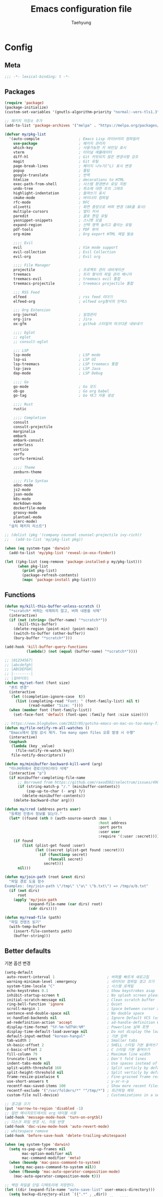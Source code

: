 #+TITLE: Emacs configuration file
#+AUTHOR: Taehyung
#+BABEL: :cache yes
#+PROPERTY: header-args :tangle yes
#+OPTIONS: toc:3 num:nil ^:nil \n:t

* Config
** Meta

#+begin_src emacs-lisp
;;; -*- lexical-binding: t -*-
#+end_src

** Packages

#+begin_src emacs-lisp
(require 'package)
(package-initialize)
(custom-set-variables '(gnutls-algorithm-priority "normal:-vers-tls1.3"))

;; 패키지 저장소 추가
(add-to-list 'package-archives '("melpa" . "https://melpa.org/packages/"))

(defvar my/pkg-list
  '(auto-compile                  ; Emacs Lisp 라이브러리 컴파일러
    use-package                   ; 패키지 관리자
    which-key                     ; 사용가능한 키 바인딩 표시
    vterm                         ; 터미널 에뮬레이터
    diff-hl                       ; Git 커밋되지 않은 변경사항 강조
    magit                         ; Git 유틸
    page-break-lines              ; 페이지 나누기(^L) 표시 변경
    popup                         ; 툴팁
    google-translate              ; 번역
    htmlize                       ; decorations to HTML
    exec-path-from-shell          ; 시스템 환경변수 로딩 지원
    undo-tree                     ; 취소에 대한 트리 그래프
    highlight-indentation         ; 들여쓰기 표시
    cmake-mode                    ; 바이너리 컴파일
    rfc-mode                      ; RFC
    olivetti                      ; 화면 중앙으로 버퍼 변경 (80줄 표시)
    multiple-cursors              ; 멀티 커서
    paredit                       ; 괄호 편집 유틸
    yasnippet-snippets            ; 스니펫 모음
    expand-region                 ; 선택 영역 늘리고 줄이는 유틸
    pdf-tools                     ; PDF 뷰어
    org-mime                      ; Org export HTML 메일 발송

    ;;;; Evil
    evil                          ; Vim mode support
    evil-collection               ; Evil Collection
    evil-org                      ; Evil org

    ;;;; File Manager
    projectile                    ; 프로젝트 관리 네비게이션
    treemacs                      ; 트리 형식의 파일 관리 매니저
    treemacs-evil                 ; treemacs evil 통합
    treemacs-projectile           ; treemacs projectile 통합

    ;;; RSS Feed
    elfeed                        ; rss feed 리더기
    elfeed-org                    ; elfeed org형식의 인덱스

    ;;; Org Extension
    org-journal                   ; 일정관리
    org-jira                      ; Jira
    ox-gfm                        ; github 스타일의 마크다운 내보내기

    ;;;; Eglot
    ;; eglot
    ;; consult-eglot

    ;;; LSP
    lsp-mode                      ; LSP mode
    lsp-ui                        ; LSP UI
    lsp-treemacs                  ; LSP treemacs 통합
    lsp-java                      ; LSP Java
    dap-mode                      ; LSP Debug

    ;;;; Go
    go-mode                       ; Go 모드
    ob-go                         ; Go org babel
    go-tag                        ; Go 태그 자동 생성

    ;;;; Rust
    rustic

    ;;;; Completion
    consult
    consult-projectile
    marginalia
    embark
    embark-consult
    orderless
    vertico
    corfu
    corfu-terminal

    ;;;; Theme
    zenburn-theme

    ;;;; File Syntax
    adoc-mode
    js2-mode
    json-mode
    k8s-mode
    markdown-mode
    dockerfile-mode
    groovy-mode
    plantuml-mode
    vimrc-mode)
  "설치 패키지 리스트")

;; (dolist (pkg '(company counsel counsel-projectile ivy-rich))
;;   (add-to-list 'my/pkg-list pkg))

(when (eq system-type 'darwin)
  (add-to-list 'my/pkg-list 'reveal-in-osx-finder))

(let ((pkg-list (seq-remove 'package-installed-p my/pkg-list)))
      (when pkg-list
        (print pkg-list)
        (package-refresh-contents)
        (mapc 'package-install pkg-list)))
#+end_src

** Functions

<<sec:defuns>>

#+begin_src emacs-lisp
(defun my/kill-this-buffer-unless-scratch ()
  "*scratch* 버퍼는 삭제하지 않고, 버퍼 내용을 삭제"
  (interactive)
  (if (not (string= (buffer-name) "*scratch*"))
      (kill-this-buffer)
    (delete-region (point-min) (point-max))
    (switch-to-buffer (other-buffer))
    (bury-buffer "*scratch*")))

(add-hook 'kill-buffer-query-functions
          (lambda() (not (equal (buffer-name) "*scratch*"))))

;; |01234567|
;; |abcdefgh|
;; |ABCDEFGH|
;; |--------|
;; |일바이트|
(defun my/set-font (font size)
  "폰트 변경"
  (interactive
   (let ((completion-ignore-case  t))
     (list (completing-read "Font: " (font-family-list) nil t)
           (read-number "Size: "))))
  (when (member font (font-family-list))
    (set-face-font 'default (font-spec :family font :size size))))

;; https://www.blogbyben.com/2022/05/gotcha-emacs-on-mac-os-too-many-files.html
(defun my/file-notify-rm-all-watches ()
  "Emacs에서 알림 감시 제거. Too many open files 오류 발생 시 수행"
  (interactive)
  (maphash
   (lambda (key _value)
     (file-notify-rm-watch key))
   file-notify-descriptors))

(defun my/minibuffer-backward-kill-word (arg)
  "미니버퍼에서 경로(단어)마다 삭제"
  (interactive "p")
  (if minibuffer-completing-file-name
      ;; Borrowed from https://github.com/raxod502/selectrum/issues/498#issuecomment-803283608
      (if (string-match-p "/." (minibuffer-contents))
          (zap-up-to-char (- arg) ?/)
        (delete-minibuffer-contents))
    (delete-backward-char arg)))

(defun my/cred (address ports user)
  "등록된 인증서 정보를 읽는다."
  (let* ((found (nth 0 (auth-source-search :max 1
                                           :host address
                                           :port ports
                                           :user user
                                           :require '(:user :secret)))))
    (if found
        (list (plist-get found :user)
              (let ((secret (plist-get found :secret)))
                (if (functionp secret)
                    (funcall secret)
                  secret)))
      nil)))

(defun my/join-path (root &rest dirs)
  "파일 경로 도움 함수
Examples: (my/join-path \"/tmp\" \"a\" \"b.txt\") => /tmp/a/b.txt"
  (if (not dirs)
      root
    (apply 'my/join-path
           (expand-file-name (car dirs) root)
           (cdr dirs))))

(defun my/read-file (path)
  "파일 컨텐츠 읽기"
  (with-temp-buffer
    (insert-file-contents path)
    (buffer-string)))
#+end_src

** Better defaults

기본 옵션 변경

#+begin_src emacs-lisp
(setq-default
 auto-revert-interval 1                        ; 버퍼를 빠르게 새로고침
 warning-minimum-level :emergency              ; 네이티브 컴파일 경고 끄기
 system-time-locale "C"                        ; 시스템 로케일
 echo-keystrokes 0.1                           ; Show keystrokes asap
 inhibit-startup-screen t                      ; No splash screen please
 initial-scratch-message nil                   ; Clean scratch buffer
 ring-bell-function 'ignore                    ; Quiet
 scroll-margin 1                               ; Space between cursor and top/bottom
 sentence-end-double-space nil                 ; No double space
 vc-handled-backends nil                       ; Ignore Default VCS (use magit)
 ad-redefinition-action 'accept                ; ad-handle-definition Warning ignore
 display-time-format "%Y-%m-%dT%H:%M"          ; Powerline 날짜 포맷
 display-time-default-load-average nil         ; Do not display the load average
 default-input-method "korean-hangul"          ; 기본 입력
 tab-width 2                                   ; Smaller tabs
 sh-basic-offset 2                             ; SHELL 스타일 기본 들여쓰기
 c-basic-offset 2                              ; C 스타일 기본 들여쓰기
 fill-column 79                                ; Maximum line width
 truncate-lines t                              ; Don't fold lines
 indent-tabs-mode nil                          ; Use spaces instead of tabs
 split-width-threshold 160                     ; Split verticly by default
 split-height-threshold nil                    ; Split verticly by default
 frame-resize-pixelwise t                      ; Fine-grained frame resize
 use-short-answers t                           ; y-or-n-p
 recentf-max-saved-items 100                   ; Show more recent files
 recentf-exclude '("/var/folders/*" "^/tmp/*") ; 최근파일 제외
 custom-file null-device)                      ; Customizations in a separate file

;; 경고음 끄기
(put 'narrow-to-region 'disabled -1)
;; 일반 메시지모드에서도 org 테이블 사용
(add-hook 'message-mode-hook 'turn-on-orgtbl)
;; 디스크 파일 변경 시, 자동 반영
(add-hook 'doc-view-mode-hook 'auto-revert-mode)
;; whitespace remove
(add-hook 'before-save-hook 'delete-trailing-whitespace)

(when (eq system-type 'darwin)
  (setq ns-pop-up-frames nil
        mac-option-modifier nil
        mac-command-modifier 'meta)
  (when (boundp 'mac-pass-command-to-system)
    (setq mac-pass-command-to-system nil))
  (when (fboundp 'mac-auto-operator-composition-mode)
    (mac-auto-operator-composition-mode t)))

;; 백업 파일을 단일 디렉토리에 저장한다.
(let ((dir (expand-file-name "auto-save-list" user-emacs-directory)))
  (setq backup-directory-alist `((".*" . ,dir))
        auto-save-file-name-transforms `((".*" ,dir t))))
#+end_src

비활성화 모드

#+begin_src emacs-lisp
(tool-bar-mode 0)
(scroll-bar-mode 0)
(menu-bar-mode 0)
(blink-cursor-mode 0)
#+end_src

활성화 모드

#+begin_src emacs-lisp
(column-number-mode 1)
(delete-selection-mode 1)
(dirtrack-mode 1)
(global-diff-hl-mode 1)
(global-so-long-mode 1)
(global-display-line-numbers-mode 1)
(recentf-mode 1)
(show-paren-mode 1)
(display-time-mode 1)

(which-key-mode 1)
(yas-global-mode 1)
#+end_src

라인에서 마이너 모드 숨김처리

#+begin_src emacs-lisp
;; https://emacs.stackexchange.com/questions/3925/hide-list-of-minor-modes-in-mode-line
(define-minor-mode minor-mode-blackout-mode
  "마이너모드는 라인모드에서 보이지 않도록 설정한다."
  :global t
  :lighter nil)

(catch 'done
  (mapc (lambda (x)
          (when (and (consp x)
                     (equal (cadr x) '("" minor-mode-alist)))
            (let ((original (copy-sequence x)))
              (setcar x 'minor-mode-blackout-mode)
              (setcdr x (list "" original)))
            (throw 'done t)))
        mode-line-modes))

(minor-mode-blackout-mode 1)
#+end_src

** Visual

#+begin_src emacs-lisp
;; 현재의 테마를 비활성화하고 로딩하도록 설정한다.
(defadvice load-theme
    (before disable-before-load
            (theme &optional no-confirm no-enable) activate)
  (mapc 'disable-theme custom-enabled-themes))

(load-theme 'zenburn t)
#+end_src

** Environment

#+begin_src emacs-lisp
(defun my-exec-path-from-shell-initialize ()
  (when (memq window-system '(mac ns x))
    (setq exec-path-from-shell-variables '("PATH" "TMPDIR" "GOROOT" "GOPATH" "JAVA_HOME"))
    (exec-path-from-shell-initialize)))
(add-hook 'after-init-hook 'my-exec-path-from-shell-initialize)
#+end_src

** Evil

#+begin_src emacs-lisp
(setq evil-want-integration t)
(setq evil-want-keybinding nil)

(require 'evil)
(require 'evil-collection)
(setq evil-undo-system 'undo-tree)

;; evil-collection mu4e 1.10 버전 호환성 이슈
(defun mu4e--main-action-str (str &optional func-or-shortcut))
(defun evil-collection-mu4e-update-main-view@override())
(advice-add 'evil-collection-mu4e-update-main-view :override #'evil-collection-mu4e-update-main-view@override)

(evil-collection-init)
(evil-mode 1)

(require 'evil-org)
(add-hook 'org-mode-hook 'evil-org-mode)
(evil-org-set-key-theme '(navigation insert textobjects additional calendar))

(require 'evil-org-agenda)
(evil-org-agenda-set-keys)

(evil-ex-define-cmd "q" 'kill-this-buffer)
(evil-ex-define-cmd "quit" 'evil-quit)
#+end_src

** Org

#+begin_src emacs-lisp
(setq org-startup-folded t
      org-adapt-indentation nil
      org-src-fontify-natively t
      org-src-tab-acts-natively t
      org-confirm-babel-evaluate nil
      org-edit-src-content-indentation 0
      org-imenu-depth 3
      org-log-done 'time
      org-babel-go-command "GO111MODULE=off go"
      org-agenda-window-setup 'current-window
      org-agenda-start-with-log-mode '(closed)
      org-agenda-tags-column -120       ; auto bug fix
      org-todo-keywords '((sequence "TODO(t)" "INPROGRESS(i)" "PAUSED(p)" "|"
                                    "DONE(d)" "CANCELED(c)"))
      org-agenda-files '("~/org/inbox.org" "~/org/gtd.org" "~/org/tickler.org")
      org-refile-targets '(("~/org/gtd.org" :maxlevel . 1)
                           ("~/org/someday.org" :level . 1)
                           ("~/org/tickler.org" :maxlevel . 2))
      org-capture-templates '(("t" "TODO [inbox]" entry (file "~/org/inbox.org") "* TODO %i%?")
                              ("T" "Tickler" entry (file "~/org/tickler.org") "* %i%? \n %U"))
      org-tag-alist '(("crypt" . ?c)
                      ("@home" . ?h)
                      ("@office" . ?o))
      org-html-postamble nil
      org-html-use-infojs nil
      org-html-head-include-default-style nil
      org-html-head "<style>pre {background-color: #3f3f3f;color: #dcdccc;}</style>")

(org-babel-do-load-languages
 'org-babel-load-languages
 '((python . t)
   (ditaa . t)
   (java . t)
   (go . t)
   (js . t)
   (C . t)
   (shell . t)
   (plantuml . t)))

(dolist (temp
         '(("sh" . "src shell :noweb yes :results drawer \n")
           ("u" . "src plantuml :file ?.png :cmdline -charset UTF-8\n")
           ("t" . "src typescript :cmdline -t es6 \n")))
  (add-to-list 'org-structure-template-alist temp))

(with-eval-after-load 'org
  (require 'org-tempo)
  (require 'ox-gfm)
  (setcar (nthcdr 2 org-emphasis-regexp-components) " \t\n,")
  (custom-set-variables `(org-emphasis-alist ',org-emphasis-alist)))
#+end_src

** [[https://github.com/bastibe/org-journal][org-journal]]

#+begin_src emacs-lisp
(require 'org-journal)

(setq org-journal-dir "~/org/journal/"
      org-journal-date-format "%A, %Y-%m-%d"
      org-journal-search-result-date-format "%A, %Y-%m-%d"
      org-journal-file-format "%Y/%Y%m.org"
      org-journal-file-type 'monthly
      org-journal-file-header "#+title: %Y.%m Journal \n#+startup: folded"
      org-journal-enable-agenda-integration t)
#+end_src

** Encrypt

#+begin_src emacs-lisp
;; (require 'epa-file)
;; (epa-file-enable)
(require 'org-crypt)
(org-crypt-use-before-save-magic)
(setq epa-file-select-keys nil
      epg-pinentry-mode 'loopback
      auth-sources '((:source "~/.authinfo.gpg"))
      org-crypt-key nil
      org-tags-exclude-from-inheritance (quote ("crypt")))

;; 암호 항목에 대한 tangle 내보내기 문제 해결
(defun my/reveal-and-move-back ()
  (org-reveal)
  (goto-char my/old-point))
(defun my/org-reveal-after-save-on ()
  (setq my/old-point (point))
  (add-hook 'after-save-hook 'my/reveal-and-move-back))
(defun my/org-reveal-after-save-off ()
  (remove-hook 'after-save-hook 'my/reveal-and-move-back))

(add-hook 'org-babel-pre-tangle-hook 'my/org-reveal-after-save-on)
(add-hook 'org-babel-post-tangle-hook 'my/org-reveal-after-save-off)
#+end_src

** Completion
*** COMMENT Ivy & Company

#+begin_src emacs-lisp
(require 'ivy)
(setq ivy-wrap t
      ivy-height 25
      ivy-use-virtual-buffers t
      ivy-count-format "(%d/%d) "
      ivy-on-del-error-function 'ignore)
(ivy-mode 1)
(ivy-rich-mode 1)
(counsel-projectile-mode 1)

;; fuzzy설정으로, 파일생성 등을 원할하게 할 수 없는 부분 수정(disable)
(setq read-file-name-function
      (lambda (&rest args)
        (let ((completing-read-function #'completing-read-default))
          (apply #'read-file-name-default args))))

(define-key counsel-mode-map [remap find-file] nil)

(require 'company)
(global-company-mode 1)
(setq company-idle-delay 0
      company-echo-delay 0
      company-dabbrev-downcase nil
      company-minimum-prefix-length 2
      company-selection-wrap-around t
      company-transformers '(company-sort-by-occurrence
                             company-sort-by-backend-importance))
#+end_src

*** Consult & Corfu

#+begin_src emacs-lisp
(require 'consult)
(require 'savehist)
(savehist-mode 1)

(setq register-preview-delay 0.5
      register-preview-function #'consult-register-format)
;; (setq xref-show-xrefs-function #'consult-xref
;;       xref-show-definitions-function #'consult-xref)

(advice-add #'register-preview :override #'consult-register-window)

(require 'marginalia)
(marginalia-mode 1)

(require 'embark)
(require 'embark-consult)
(setq prefix-help-command #'embark-prefix-help-command
      embark-indicators
      '(embark-highlight-indicator
        embark-isearch-highlight-indicator
        embark-minimal-indicator))

(require 'orderless)
(setq completion-styles '(orderless basic)
      completion-category-defaults nil
      completion-category-overrides '((file (styles partial-completion))))

(require 'vertico)
(vertico-mode 1)
(setq vertico-count-format '("%-5s " . "%2$s")
      vertico-resize nil)

(require 'consult-projectile)
(defcustom consult-projectile-key-bindings
  '((projectile-find-file        . consult-projectile-find-file)
    (projectile-find-dir         . consult-projectile-find-dir)
    (projectile-switch-to-buffer . consult-projectile-switch-to-buffer)
    (projectile-switch-project   . consult-projectile-switch-project)
    (projectile-grep             . consult-grep)
    (projectile-ripgrep          . consult-ripgrep)
    (" "                         . consult-projectile)
    ("si"                        . consult-git-grep)
    ("Oa"                        . consult-org-agenda))
  "Like counsel-projectile-key-bindings"
  :type '(alist :key-type (choice (function :tag "Projectile command")
                                  key-sequence)
                :value-type (function :tag "Consult-projectile command"))
  :group 'consult-projectile)

(define-minor-mode consult-projectile-mode
  ""
  :group 'consult-projectile
  :require 'consult-projectile
  :global t
  (cond
   (consult-projectile-mode
    (projectile-mode)
    (dolist (binding consult-projectile-key-bindings)
      (if (functionp (car binding))
          (define-key projectile-mode-map `[remap ,(car binding)] (cdr binding))
        (define-key projectile-command-map (car binding) (cdr binding)))))
   (t
    (dolist (binding consult-projectile-key-bindings)
      (if (functionp (car binding))
          (define-key projectile-mode-map `[remap ,(car binding)] nil)
        (define-key projectile-command-map (car binding) nil)))
    (projectile-mode -1))))

(consult-projectile-mode 1)

(require 'corfu)
(require 'corfu-popupinfo)
(require 'corfu-terminal)
(global-corfu-mode 1)

(setq corfu-cycle t
      corfu-auto t
      corfu-count 15
      corfu-auto-delay 0)
(unless (display-graphic-p)
  (corfu-terminal-mode +1))
#+end_src

** Translate

#+begin_src emacs-lisp
(require 'google-translate)
(require 'google-translate-default-ui)

(defun google-translate--search-tkk ()
  "https://github.com/atykhonov/google-translate/issues/137"
  (list 430675 2721866130))

(setq google-translate-default-source-language "en"
      google-translate-default-target-language "ko"
      google-translate-output-destination nil)
#+end_src

** Treemacs

#+begin_src emacs-lisp
(require 'treemacs)
(require 'treemacs-evil)
(require 'treemacs-projectile)

;; https://github.com/Alexander-Miller/treemacs#configuration
(setq treemacs-read-string-input 'from-minibuffer ; 이맥스 미니버퍼
      treemacs-litter-directories '("/vendor" "/node_modules")
      treemacs-no-png-images t)
#+end_src

** Olivetti

#+begin_src emacs-lisp
(with-eval-after-load 'olivetti
  (setq-default olivetti-body-width 82)
  (remove-hook 'olivetti-mode-on-hook 'visual-line-mode))
#+end_src

** Ibuffer

#+begin_src emacs-lisp
(defalias 'list-buffers 'ibuffer)
(defun ibuffer-mode-setup ()
  (setq ibuffer-expert t
        ibuffer-default-sorting-mode 'major-mode)
  (ibuffer-auto-mode 1))
(add-hook 'ibuffer-mode-hook 'ibuffer-mode-setup)
#+end_src

** Vterm

#+begin_src emacs-lisp
(when (memq window-system '(mac ns x))
  (require 'vterm)
  (setq vterm-always-compile-module t)

  (defadvice vterm (after kill-with-no-query nil activate)
    (set-process-query-on-exit-flag (get-buffer-process ad-return-value) nil))

  (let ((last-vterm ""))
    (defun toggle-vterm ()
      (interactive)
      (cond ((string-match-p "^\\vterm<[1-9][0-9]*>$" (buffer-name))
             (goto-non-vterm-buffer))
            ((get-buffer last-vterm) (switch-to-buffer last-vterm))
            (t (vterm (setq last-vterm "vterm<1>")))))

    (defun switch-vterm (n)
      (let ((buffer-name (format "vterm<%d>" n)))
        (setq last-vterm buffer-name)
        (cond ((get-buffer buffer-name)
               (switch-to-buffer buffer-name))
              (t (vterm buffer-name)
                 (rename-buffer buffer-name)))))

    (defun goto-non-vterm-buffer ()
      (let* ((r "^\\vterm<[1-9][0-9]*>$")
             (vterm-buffer-p (lambda (b) (string-match-p r (buffer-name b))))
             (non-vterms (cl-remove-if vterm-buffer-p (buffer-list))))
        (when non-vterms
          (switch-to-buffer (car non-vterms))))))

  (defun clear-comint ()
    "Runs `comint-truncate-buffer' with the
`comint-buffer-maximum-size' set to zero."
    (interactive)
    (let ((comint-buffer-maximum-size 0))
      (comint-truncate-buffer)))

  (add-hook 'vterm-mode-hook
            (lambda () (display-line-numbers-mode 0))))
#+end_src

** Elfeed

#+begin_src emacs-lisp
(require 'elfeed)
(setq-default elfeed-search-filter "@1-month-ago +unread ")
(setq elfeed-show-entry-switch 'switch-to-buffer) ;; display-buffer

(require 'elfeed-org)
(elfeed-org)
(setq rmh-elfeed-org-files (list "~/.emacs.d/elfeed.org"))
#+end_src

** Projectile

#+begin_src emacs-lisp
(require 'projectile)
(when (executable-find "rg")
  (setq projectile-globally-ignored-directories
        '(".git"
          ".vscode"
          ".idea"
          ".svn"
          ".tox"
          ".cache"
          "vendor")
        projectile-generic-command
        (let ((rg-cmd ""))
          (dolist (dir projectile-globally-ignored-directories)
            (setq rg-cmd (format "%s --glob '!%s'" rg-cmd dir)))
          (concat "rg -0 --files --color=never --hidden " rg-cmd))
        projectile-git-command projectile-generic-command))
#+end_src

** COMMENT Eglot

#+begin_src emacs-lisp
(require 'eglot)
(require 'consult-eglot)
(setq-default eglot-workspace-configuration
              '((:gopls .
                        ((staticcheck . t)
                         (matcher . "CaseSensitive")))))

;; eglot-organize-imports is hopefully a temporary stopgap until
;; https://github.com/joaotavora/eglot/issues/574 is addressed.
(defun eglot-organize-imports (mode)
  "Offer to execute the source.organizeImports code action."
  (interactive)
  (when (eq major-mode mode)
    (unless (eglot--server-capable :codeActionProvider)
      (eglot--error "Server can't execute code actions!"))
    (let* ((server (eglot--current-server-or-lose))
           (actions (jsonrpc-request
                     server
                     :textDocument/codeAction
                     (list :textDocument (eglot--TextDocumentIdentifier))))
           (action (cl-find-if
                    (jsonrpc-lambda (&key kind &allow-other-keys)
                      (string-equal kind "source.organizeImports"))
                    actions)))
      (when action
        (eglot--dcase action
          (((Command) command arguments)
           (eglot-execute-command server (intern command) arguments))
          (((CodeAction) edit command)
           (when edit (eglot--apply-workspace-edit edit))
           (when command
             (eglot--dbind ((Command) command arguments) command
               (eglot-execute-command server (intern command) arguments)))))))))
#+end_src

** Lsp

#+begin_src emacs-lisp
(require 'lsp-mode)
(require 'lsp-ui)
(with-eval-after-load 'lsp-mode
  (let ((lsp-keymap-prefix "C-c l"))
    (lsp-enable-which-key-integration))

  (setq lsp-idle-delay 0.200
        lsp-log-io nil
        lsp-ui-doc-enable nil
        lsp-lens-enable nil
        lsp-enable-links nil ; treemacs crash
        lsp-ui-sideline-enable nil
        lsp-enable-symbol-highlighting nil
        lsp-headerline-breadcrumb-enable nil
        lsp-modeline-code-actions-enable nil
        lsp-completion-provider :none ;; use corfu
        lsp-diagnostics-provider :flymake)

  ;; https://emacs-lsp.github.io/lsp-mode/page/file-watchers
  (add-to-list 'lsp-file-watch-ignored-directories "[/\\\\]\\.vendor\\'")
  (add-to-list 'lsp-file-watch-ignored-directories "[/\\\\]\\.artifacts\\'")
  (add-to-list 'lsp-file-watch-ignored-files "[/\\\\][^/\\\\]*\\.\\(json\\|html\\|yaml\\)$"))
#+end_src

** Lisp

#+begin_src emacs-lisp
(dolist (mode '(ielm-mode
                lisp-mode
                emacs-lisp-mode
                lisp-interaction-mode
                scheme-mode))
  (add-hook (intern (concat (symbol-name mode) "-hook")) 'paredit-mode))
#+end_src

** Undo

#+begin_src emacs-lisp
(defun undo-tree-mode-setup ()
  (setq undo-tree-visualizer-diff t
        undo-tree-visualizer-timestamps t
        undo-tree-history-directory-alist '(("." . "~/.emacs.d/undo")))
  (global-undo-tree-mode 1))

(add-hook 'after-init-hook 'undo-tree-mode-setup)
#+end_src

** Go

#+begin_src emacs-lisp
(require 'go-mode)
(defun go-mode-setup()
  (setq tab-width 2
        compile-command "go test -v .")

  (hs-minor-mode t)
  (local-set-key (kbd "C-c C-c") 'compile)
  (add-hook 'before-save-hook #'gofmt-before-save))

(add-hook 'go-mode-hook 'go-mode-setup)

;; go install honnef.co/go/tools/cmd/staticcheck@latest
;; (require 'flymake-go-staticcheck)
;; (add-hook 'go-mode-hook #'flymake-go-staticcheck-enable)
;; (add-hook 'go-mode-hook #'flymake-mode)

;; (with-eval-after-load 'eglot
;;   (require 'project)
;;   (defun project-find-go-module (dir)
;;     (when-let ((root (locate-dominating-file dir "go.mod")))
;;       (cons 'go-module root)))
;;   (cl-defmethod project-root ((project (head go-module)))
;;     (cdr project))

;;   (add-hook 'project-find-functions #'project-find-go-module)
;;   (add-hook 'after-save-hook (apply-partially #'eglot-organize-imports 'go-mode))
;;   (add-hook 'go-mode-hook #'eglot-ensure))

(with-eval-after-load 'lsp-mode
  ;; go install github.com/go-delve/delve/cmd/dlv@latest
  (require 'dap-dlv-go)
  (add-hook 'before-save-hook #'lsp-format-buffer)
  (add-hook 'before-save-hook #'lsp-organize-imports)
  (add-hook 'go-mode-hook 'lsp-deferred))
#+end_src

** Rust

#+begin_src emacs-lisp
(require 'rustic)
(setq rust-indent-offset 2)
#+end_src

** Json

#+begin_src emacs-lisp
(add-hook 'json-mode-hook 'highlight-indentation-mode)
(with-eval-after-load 'json-mode
  (setq js-indent-level tab-width))
#+end_src

** Yaml

#+begin_src emacs-lisp
(add-hook 'yaml-mode-hook 'highlight-indentation-mode)
#+end_src

** Java

#+begin_src emacs-lisp
(require 'lsp-java)
(add-hook 'java-mode-hook 'lsp)

;; JDK 8 지원 버전
;; (setq lsp-java-jdt-download-url "https://download.eclipse.org/jdtls/milestones/0.57.0/jdt-language-server-0.57.0-202006172108.tar.gz")

;; JDK latest
(setq lsp-java-jdt-download-url "https://www.eclipse.org/downloads/download.php?file=/jdtls/snapshots/jdt-language-server-latest.tar.gz")

;; spring boot
(require 'lsp-java-boot)
(add-hook 'lsp-mode-hook 'lsp-lens-mode)
(add-hook 'java-mode-hook 'lsp-java-boot-lens-mode)

;; lombok설정. 절대 경로 필요
(setq lombok-jar-path (expand-file-name "bin/lombok-1.18.jar" user-emacs-directory))
;; (setq lsp-java-vmargs '("-noverify"
;;                         "-Xmx1G"
;;                         "-XX:+UseG1GC"
;;                         "-XX:+UseStringDeduplication"))
(add-to-list 'lsp-java-vmargs (concat "-javaagent:" lombok-jar-path))
#+end_src

** Plantuml

#+begin_src emacs-lisp
(require 'plantuml-mode)
(let ((jar-file "~/.emacs.d/bin/plantuml.jar"))
  (setq plantuml-default-exec-mode 'jar
        plantuml-jar-path jar-file
        org-plantuml-jar-path jar-file))
#+end_src

** Kubernetes

#+begin_src emacs-lisp
(with-eval-after-load 'k8s-mode
  (setq k8s-indent-offset nil
        k8s-site-docs-url "https://kubernetes.io/docs/reference/generated/kubernetes-api/"))
#+end_src

** Mail

#+begin_src emacs-lisp
(require 'mu4e nil :noerror)
(require 'smtpmail)

(setq read-mail-command 'mu4e
      mail-user-agent 'mu4e-user-agent
      mu4e-get-mail-command "mbsync -a"
      mu4e-change-filenames-when-moving t
      mu4e-confirm-quit nil
      mu4e-context-policy 'pick-first
      mu4e-completing-read-function 'completing-read
      mu4e-search-full t
      mu4e-search-include-related nil
      mu4e-eldoc-support t
      mu4e-notification-support t
      mu4e-update-interval (* 2 60)
      mu4e-attachment-dir "~/Downloads/"
      mu4e-maildir-shortcuts '(("/Inbox" . ?i))
      mu4e-headers-visible-lines 20
      mu4e-headers-visible-columns 80
      mu4e-headers-visible-lines 10
      mu4e-headers-date-format "%Y-%m-%dT%H:%M"
      mu4e-headers-fields '((:human-date . 16)
                            (:flags      . 5)
                            (:from       . 22)
                            (:subject    . nil)))

(setq message-citation-line-format "%N @ %Y-%m-%dT%H:%M :\n"
      message-citation-line-function 'message-insert-formatted-citation-line
      message-send-mail-function 'smtpmail-send-it
      message-kill-buffer-on-exit t)

(setq starttls-use-gnutls t
      smtpmail-starttls-credentials '(("smtp.gmail.com" 587 nil nil))
      smtpmail-default-smtp-server "smtp.gmail.com"
      smtpmail-smtp-server "smtp.gmail.com"
      smtpmail-smtp-service 587)

(add-hook 'org-mime-html-hook
          (lambda ()
            (org-mime-change-element-style
             ;; zenburn => background-color: #3f3f3f;color: #dcdccc;
             "pre" "border: 1px solid #eee;")))
#+end_src

* Binding

[[https://stackoverflow.com/questions/683425/globally-override-key-binding-in-emacs][설정 파일 끝에 유지]]

#+begin_src emacs-lisp
(defvar my-key-map (make-keymap)
  "A keymap for custom bindings.")

(define-minor-mode my-key-mode
  "A mode that activates my-key."
  :init-value t
  :keymap my-key-map
  :lighter " my-key")

(my-key-mode t)
#+end_src

** Bindings for Evaluate

#+begin_src emacs-lisp
(define-key emacs-lisp-mode-map (kbd "C-c C-c") 'eval-defun)
(define-key lisp-interaction-mode-map (kbd "C-c C-c") 'eval-defun)
#+end_src

** Bindings for [[https://github.com/bbatsov/projectile][Projectile]]

#+begin_src emacs-lisp
(define-key projectile-mode-map (kbd "C-c p") 'projectile-command-map)
#+end_src

** COMMENT Bindings for Eglot

#+begin_src emacs-lisp
(define-key eglot-mode-map (kbd "C-c l g d") 'xref-find-definitions)
(define-key eglot-mode-map (kbd "C-c l g i") 'eglot-find-implementation)
(define-key eglot-mode-map (kbd "C-c l g r") 'xref-find-references)
(define-key eglot-mode-map (kbd "C-c l r") 'eglot-rename)
(define-key eglot-mode-map (kbd "C-c l o") 'eglot-code-action-organize-imports)
(define-key eglot-mode-map (kbd "C-c l h") 'eldoc)

(evil-collection-define-key 'normal 'eglot-mode-map "gr" 'xref-find-references)
#+end_src

** Bindings for Lsp

#+begin_src emacs-lisp
(define-key lsp-mode-map (kbd "C-c l") lsp-command-map)
#+end_src

** Bindings for Completion
*** COMMENT [[https://github.com/abo-abo/swiper][Counsel]] & [[http://company-mode.github.io][Company]]

#+begin_src emacs-lisp
(define-key my-key-map (kbd "C-s")     'swiper-isearch)
(define-key my-key-map (kbd "C-r")     'swiper-isearch-backward)
(define-key my-key-map (kbd "M-x")     'counsel-M-x)
(define-key my-key-map (kbd "C-x C-f") 'counsel-find-file)
(define-key my-key-map (kbd "M-y")     'counsel-yank-pop)
(define-key my-key-map (kbd "C-x b")   'ivy-switch-buffer)
(define-key my-key-map (kbd "C-c b")   'counsel-bookmark)
(define-key my-key-map (kbd "C-c i")   'counsel-imenu)
(define-key my-key-map (kbd "C-c r")   'counsel-recentf)
(define-key ivy-mode-map (kbd "C-l") 'ivy-backward-kill-word)

(define-key company-active-map (kbd "C-d") 'company-show-doc-buffer)
(define-key company-active-map (kbd "C-n") 'company-select-next)
(define-key company-active-map (kbd "C-p") 'company-select-previous)
(define-key company-active-map (kbd "<tab>") 'company-complete)
#+end_src

*** Consult & Corfu

#+begin_src emacs-lisp
(define-key my-key-map (kbd "C-s") 'consult-line)
(define-key my-key-map (kbd "M-y") 'consult-yank-pop)
(define-key my-key-map (kbd "C-x b") 'consult-buffer)
(define-key my-key-map (kbd "C-c b") 'consult-bookmark)
(define-key my-key-map (kbd "C-c i") 'consult-imenu)
(define-key my-key-map (kbd "C-c r") 'consult-recent-file)
(define-key my-key-map (kbd "C-h M") 'consult-minor-mode-menu)
(define-key minibuffer-local-map (kbd "C-l") 'my/minibuffer-backward-kill-word)

(define-key corfu-map (kbd "M-d") 'corfu-popupinfo-toggle)
(define-key corfu-map (kbd "M-p") 'corfu-popupinfo-scroll-down)
(define-key corfu-map (kbd "M-n") 'corfu-popupinfo-scroll-up)
#+end_src

** Bindings for [[https://orgmode.org][Org]]

#+begin_src emacs-lisp
(define-key my-key-map (kbd "C-c a") 'org-agenda)
(define-key my-key-map (kbd "C-c c") 'org-capture)
(define-key my-key-map (kbd "C-c t")
  (lambda () (interactive) (org-agenda nil "n")))

(define-key my-key-map (kbd "C-c j") 'org-journal-open-current-journal-file)
(define-key my-key-map (kbd "C-c J") 'org-journal-new-entry)
#+end_src

** Bindings for Base

#+begin_src emacs-lisp
(define-key my-key-map (kbd "C-<tab>") 'treemacs)
(define-key my-key-map (kbd "C-M-f") 'toggle-frame-fullscreen)
(define-key my-key-map (kbd "C-x k") 'my/kill-this-buffer-unless-scratch)
(define-key my-key-map (kbd "C-c o") 'olivetti-mode)
(define-key my-key-map (kbd "C-c m") 'magit-status)
(define-key my-key-map (kbd "C->") 'er/expand-region)
(define-key my-key-map (kbd "C-<") 'er/contract-region)
(define-key my-key-map (kbd "C-c T") 'google-translate-at-point)

(when (memq window-system '(mac ns x))
  (dolist (n (number-sequence 1 9))
    (define-key my-key-map (kbd (concat "M-" (int-to-string n)))
      (lambda () (interactive) (switch-vterm n))))
  (define-key my-key-map (kbd "M-`")
    (lambda () (interactive) (switch-vterm 10))))
#+end_src
